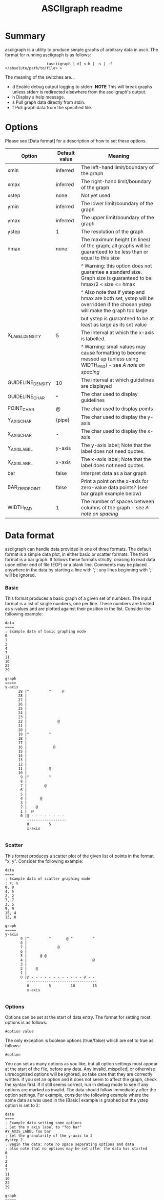 #+TITLE: ASCIIgraph readme

* Summary
asciigraph is a utility to produce simple graphs of arbitrary data in ascii. The format for running asciigraph is as follows:

:                    tasciigraph [-d] <-h | -s | -f </absolute/path/to/file> >

The meaning of the switches are...

- d          Enable debug output logging to stderr. *NOTE* This will break graphs unless stderr is redirected elsewhere from the asciigraph's output.
- h          Display a help message.
- s          Pull graph data directly from stdin.
- f          Pull graph data from the specified file.


* Options
Please see [Data format] for a description of how to set these options.

| Option            | Default value | Meaning                                                                                                                     |
|-------------------+---------------+-----------------------------------------------------------------------------------------------------------------------------|
| xmin              | inferred      | The left-hand limit/boundary of the graph                                                                                   |
| xmax              | inferred      | The right-hand limit/boundary of the graph                                                                                  |
| xstep             | none          | Not yet used                                                                                                                |
| ymin              | inferred      | The lower limit/boundary of the graph                                                                                       |
| ymax              | inferred      | The upper limit/boundary of the graph                                                                                       |
| ystep             | 1             | The resolution of the graph                                                                                                 |
| hmax              | none          | The maximum height (in lines) of the graph; all graphs will be guaranteed to be less than or equal to this size             |
|                   |               | ^ Warning: this option does not guarantee a standard size. Graph size is guaranteed to be: hmax/2 < size <= hmax            |
|                   |               | ^ Also note that if ystep and hmax are both set, ystep will be overridden if the chosen ystep will make the graph too large |
|                   |               | but ystep is guaranteed to be at least as large as its set value                                                            |
| X_LABEL_DENSITY   | 5             | The interval at which the x-axis is labelled.                                                                               |
|                   |               | ^ Warning: small values may cause formatting to become messed up (unless using WIDTH_PAD) - see [[*** A note on spacing][A note on spacing]]           |
| GUIDELINE_DENSITY | 10            | The interval at which guidelines are displayed                                                                              |
| GUIDELINE_CHAR    | ^             | The char used to display guidelines                                                                                         |
| POINT_CHAR        | @             | The char used to display points                                                                                             |
| Y_AXIS_CHAR       | {pipe}        | The char used to display the y-axis                                                                                         |
| X_AXIS_CHAR       | -             | The char used to display the x-axis                                                                                         |
| Y_AXIS_LABEL      | y-axis        | The y-axis label; Note that the label does not need quotes.                                                                 |
| X_AXIS_LABEL      | x-axis        | The x-axis label; Note that the label does not need quotes.                                                                 |
| bar               | false         | Interpret data as a bar graph                                                                                               |
| BAR_ZERO_POINT    | false         | Print a point on the x-axis for zero-value data points? (see bar graph example below)                                       |
| WIDTH_PAD         | 1             | The number of spaces between columns of the graph - see [[*** A note on spacing][A note on spacing]]                                                   |

* Data format
asciigraph can handle data provided in one of three formats. The default format is a simple data plot, in either basic or scatter formats. The third format is a bar graph.
It follows these formats strictly, ceasing to read data upon either end of file (EOF) or a blank line.
Comments may be placed anywhere in the data by starting a line with ';': any lines beginning with ';' will be ignored.
*** Basic
This format produces a basic graph of a given set of numbers. The input format is a list of single numbers, one per line. These numbers are treated as y-values and are plotted against their position in the list. Consider the following example:

#+BEGIN_EXAMPLE
data
====
; Example data of basic graphing mode
0
1
2
4
7
11
16
22
29

graph
=====
y-axis
      29 |^         ^     @
      28 |
      27 |
      26 |
      25 |
      24 |
      23 |
      22 |              @
      21 |
      20 |
      19 |^         ^
      18 |
      17 |
      16 |            @
      15 |
      14 |
      13 |
      12 |
      11 |          @
      10 |
       9 |^         ^
       8 |
       7 |        @
       6 |
       5 |
       4 |      @
       3 |
       2 |    @
       1 |  @
       0 |@ - - - - - - - -
          ------------------
          0         5
          x-axis

#+END_EXAMPLE

*** Scatter
This format produces a scatter plot of the given list of points in the format "x, y". Consider the following example:

#+BEGIN_EXAMPLE
data
====
; Example data of scatter graphing mode
; x, y
0, 0
4, 5
2, 2
7, 7
3, 5
9, 9
15, 4
13, 0

graph
=====
y-axis
       9 |^         ^       @ ^         ^
       8 |
       7 |              @
       6 |
       5 |      @ @
       4 |                              @
       3 |
       2 |    @
       1 |
       0 |@ - - - - - - - - - - - - @ - -
          --------------------------------
          0         5         10        15
          x-axis

#+END_EXAMPLE

*** Options
Options can be set at the start of data entry. The format for setting most options is as follows:

: #option value

The only exception is boolean options (true/false) which are set to true as follows:

: #option

You can set as many options as you like, but all option settings must appear at the start of the file, before any data. Any invalid, mispelled, or otherwise unrecognized options will be ignored, so take care that they are correctly written. If you set an option and it does not seem to affect the graph, check the syntax first. If it still seems correct, run in debug mode to see if any options are marked as invalid.
The data should follow immediately after the option settings. For example, consider the following example where the same data as was used in the [Basic] example is graphed but the ystep option is set to 2:

#+BEGIN_EXAMPLE
data
====
; Example data setting some options
; Set the y axis label to "foo bar"
#Y_AXIS_LABEL foo bar
; Set the granularity of the y-axis to 2
#ystep 2
; Begin the data: note no space separating options and data
; also note that no options may be set after the data has started
0
1
2
4
7
11
16
22
29

graph
=====
foo bar
30   |^         ^     @
28   |
26   |
24   |
22   |              @
20   |
18   |
16   |            @
14   |
12   |          @
10   |^         ^
8    |        @
6    |
4    |      @
2    |  @ @
0    |@ - - - - - - - - -
      0         5
     x-axis

#+END_EXAMPLE

*** Bar
This format produces a bar graph of value-label pairs in the format "value, label".
Because this format has a number of special considerations and different defaults from the two standard formats, this format must be enabled by setting the bar option. The following options have different default values for bar graphs (explicitly set options will still override these defaults):

| Option          | Default value                          | Reason for changing default                                             |
|-----------------+----------------------------------------+-------------------------------------------------------------------------|
| ymin            | 0 (unless negative values are entered) | Bar graphs typically always display the x-axis                          |
| X_LABEL_DENSITY | 1                                      | Each point has an individual label, so this improves clarity            |
| X_AXIS_LABEL    | x-axis (* see below)                   | The label is used to store and print the legend (containing the labels) |
 * If this value is explicitly set, the legend will be added onto the end of whatever it is set to.

Consider the following example:

#+BEGIN_EXAMPLE
data
====
; Example data of bar graphing mode
; value, label
#bar
; #BAR_ZERO_POINT
#X_AXIS_LABEL my label
6, foo
10, bar
2, baz
0, foo, bar
7, bar baz

graph
=====
y-axis
      10 |^ @ ^ ^ ^
       9 |  @
       8 |  @
       7 |  @     @
       6 |@ @     @
       5 |@ @     @
       4 |@ @     @
       3 |@ @     @
       2 |@ @ @   @
       1 |@ @ @   @
       0 |- - - - -
          ----------
          0 1 2 3 4
          my label

== LEGEND ==
0 = foo
1 = bar
2 = baz
3 = foo, bar
4 = bar baz

#+END_EXAMPLE

 * Note that data point "foo, bar" is zero and so does not create any bar. If this seems unclear and you want a point printed to show that "foo, bar" is zero, setting the option BAR_ZERO_POINT (as commented out in the example) will cause a point to be printed on the x-axis for any zero-value data points.

*** A note on spacing
The options X_LABEL_DENSITY and WIDTH_PAD have particular importance for the readability of graphs produced by asciigraph. On one hand, labelling every point along the x-axis (i.e: X_LABEL_DENSITY 1) can improve clarity, but on the other hand it can also make things cluttered. This is especially true when more than ten data points are plotted (or, if in scatter mode, the xmax - xmin >= 10), because if X_LABEL_DENSITY is set to 1 in these cases the two-digit labels end up with no spacing between them. For example:

#+BEGIN_EXAMPLE
data
====
#X_LABEL_DENSITY 1
2, 5
15, 3


graph
=====
y-axis
       5 |@ ^ ^ ^ ^ ^ ^ ^ ^ ^ ^ ^ ^ ^
       4 |
       3 |                          @
          ----------------------------
          2 3 4 5 6 7 8 9 101112131415
          x-axis

#+END_EXAMPLE

Clearly this is undesirable. Should the labels become three or more digits, they would displace each other and not even line up correctly. There are two ways to avoid this: either increase the value of X_LABEL_DENSITY or of WIDTH_PAD. The effect of increasing X_LABEL_DENSITY should be obvious: since labels are printed less frequently, every label gets more "breathing room". Increasing WIDTH_PAD, on the other hand, solves this problem by increasing the horizontal spacing of the entire graph. The default value of WIDTH_PAD (1) means that, normally, there is one space of padding between each 'column' in the graph; increasing WIDTH_PAD correspondingly increases the number of spaces between columns (and the reverse is true: setting it to 0 removes the padding). For example:

#+BEGIN_EXAMPLE
data
====
#X_LABEL_DENSITY 1
#WIDTH_PAD 2
2, 5
15, 3

graph
=====
y-axis
       5 |@  ^  ^  ^  ^  ^  ^  ^  ^  ^  ^  ^  ^  ^
       4 |
       3 |                                       @
          ------------------------------------------
          2  3  4  5  6  7  8  9  10 11 12 13 14 15
          x-axis

#+END_EXAMPLE

* Rounding
When setting the ystep option to values other than 1, you may notice some distortion in the graph produced. This is not a bug; it is the result of rounding. Due to the discrete & finite nature of an ascii image, points must fall clearly into a single row and column on the graph. Values falling between two rows/columns cannot be represented. The immediate consequence of this is that When ystep is defined to be greater than 1, it becomes necessary to round y-values to the nearest multiple of ystep so that they will fit into a single row on the graph. This is done in two ways:
 - Points' y-values will be rounded to the nearest multiple of ystep.
   - This is done by standard rounding convention (1/2+ => 1)
   - e.g. if ystep = 10, the following y values would be rounded as shown:
     : 0-4 ==> 0   |   5-9 == 10
 - Limits which are not multiples of ystep will be rounded to a multiple of ystep so as to expand the region of graphing. Thus:
   - lower limits are always rounded down
   - upper limits are always rounded up

* Author
asciigraph was written by Lukas Lazarek <lukasalazarek@gmail.com>

* Coming features
*** TODO x-axis scale specification
*** TODO Allow negative x-points in scatter mode
>> must print a y-axis on x=0
* Licensing etc
ASCIIgraph is released in the hope that it will be useful and brings NO WARRANTY. It is licensed under the GPLv3, the full text of which is available in LICENSE.txt.
